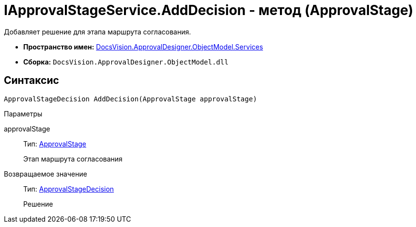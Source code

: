 = IApprovalStageService.AddDecision - метод (ApprovalStage)

Добавляет решение для этапа маршрута согласования.

* *Пространство имен:* xref:api/DocsVision/ApprovalDesigner/ObjectModel/Services/Services_NS.adoc[DocsVision.ApprovalDesigner.ObjectModel.Services]
* *Сборка:* `DocsVision.ApprovalDesigner.ObjectModel.dll`

== Синтаксис

[source,csharp]
----
ApprovalStageDecision AddDecision(ApprovalStage approvalStage)
----

Параметры

approvalStage::
Тип: xref:api/DocsVision/ApprovalDesigner/ObjectModel/ApprovalStage_CL.adoc[ApprovalStage]
+
Этап маршрута согласования

Возвращаемое значение::
Тип: xref:api/DocsVision/ApprovalDesigner/ObjectModel/ApprovalStageDecision_CL.adoc[ApprovalStageDecision]
+
Решение
